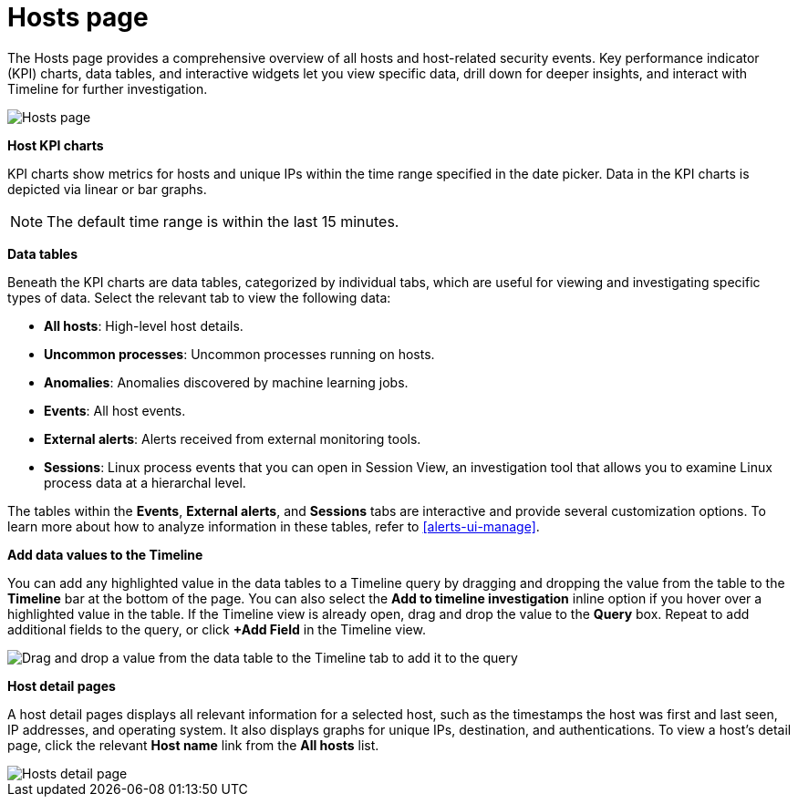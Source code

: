 [[hosts-overview]]
= Hosts page

The Hosts page provides a comprehensive overview of all hosts and host-related security events. Key performance indicator (KPI) charts, data tables, and interactive widgets let you view specific data, drill down for deeper insights, and interact with Timeline for further investigation.

[role="screenshot"]
image::images/hosts-ov-pg.png[Hosts page]

*Host KPI charts*

KPI charts show metrics for hosts and unique IPs within the time range specified in the date picker. Data in the KPI charts is depicted via linear or bar graphs.

NOTE: The default time range is within the last 15 minutes.

*Data tables*

Beneath the KPI charts are data tables, categorized by individual tabs, which are useful for viewing and investigating specific types of data. Select the relevant tab to view the following data:

* *All hosts*: High-level host details.
* *Uncommon processes*: Uncommon processes running on hosts.
* *Anomalies*: Anomalies discovered by machine learning jobs.
* *Events*: All host events.
* *External alerts*: Alerts received from external monitoring tools.
* *Sessions*: Linux process events that you can open in Session View, an investigation tool that allows you to examine Linux process data at a hierarchal level.

The tables within the *Events*, *External alerts*, and *Sessions* tabs are interactive and provide several customization options. To learn more about how to analyze information in these tables, refer to <<alerts-ui-manage>>.


*Add data values to the Timeline*

You can add any highlighted value in the data tables to a Timeline query by dragging and dropping the value from the table to the *Timeline* bar at the bottom of the page. You can also select the *Add to timeline investigation* inline option if you hover over a highlighted value in the table. If the Timeline view is already open, drag and drop the value to the *Query* box. Repeat to add additional fields to the query, or click *+Add Field* in the Timeline view.

[role="screenshot"]
image::images/drop-to-timeline.png[Drag and drop a value from the data table to the Timeline tab to add it to the query]

*Host detail pages*

A host detail pages displays all relevant information for a selected host, such as the timestamps the host was first and last seen, IP addresses, and operating system. It also displays graphs for unique IPs, destination, and authentications. To view a host's detail page, click the relevant *Host name* link from the *All hosts* list.

[role="screenshot"]
image::images/hosts-detail-pg.png[Hosts detail page]
